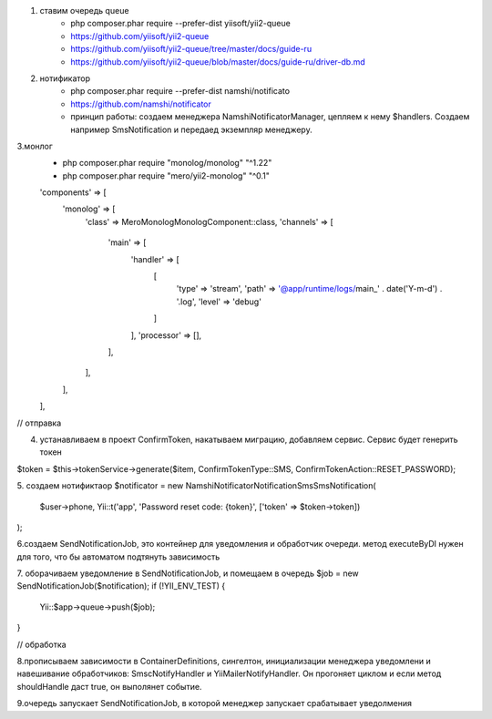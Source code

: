 1. ставим очередь queue
    - php composer.phar require --prefer-dist yiisoft/yii2-queue
    - https://github.com/yiisoft/yii2-queue
    - https://github.com/yiisoft/yii2-queue/tree/master/docs/guide-ru
    - https://github.com/yiisoft/yii2-queue/blob/master/docs/guide-ru/driver-db.md


2. нотификатор
    - php composer.phar require --prefer-dist namshi/notificato
    - https://github.com/namshi/notificator
    - принцип работы: создаем менеджера \Namshi\Notificator\Manager, цепляем к нему $handlers. Создаем например
      SmsNotification и передаед экземпляр менеджеру.

3.монлог
    - php composer.phar require "monolog/monolog" "^1.22"
    - php composer.phar require "mero/yii2-monolog" "^0.1"
    'components' => [
        'monolog' => [
            'class' => \Mero\Monolog\MonologComponent::class,
            'channels' => [
                'main' => [
                    'handler' => [
                        [
                            'type' => 'stream',
                            'path' => '@app/runtime/logs/main_' . date('Y-m-d') . '.log',
                            'level' => 'debug'
                        ]
                    ],
                    'processor' => [],
                ],
            ],
        ],
    ],


// отправка

4. устанавливаем в проект ConfirmToken, накатываем миграцию, добавляем сервис. Сервис будет генерить токен

$token = $this->tokenService->generate($item, ConfirmTokenType::SMS, ConfirmTokenAction::RESET_PASSWORD);

5. создаем нотификтаор
$notificator = new Namshi\Notificator\Notification\Sms\SmsNotification(
    $user->phone,
    Yii::t('app', 'Password reset code: {token}', ['token' => $token->token])
);

6.создаем SendNotificationJob, это контейнер для уведомления и обработчик очереди. метод executeByDI нужен для того,
что бы автоматом подтянуть зависимость

7. оборачиваем уведомление в SendNotificationJob, и помещаем в очередь
$job = new SendNotificationJob($notification);
if (!YII_ENV_TEST) {
    Yii::$app->queue->push($job);
}

// обработка

8.прописываем зависимости в ContainerDefinitions, сингелтон, инициализации менеджера уведомлени и навешивание
обработчиков: SmscNotifyHandler и YiiMailerNotifyHandler. Он прогоняет циклом и если метод shouldHandle даст true,
он выполянет событие.


9.очередь запускает SendNotificationJob, в которой менеджер запускает срабатывает уведолмения


